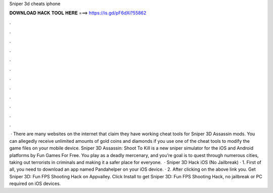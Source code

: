 Sniper 3d cheats iphone

𝐃𝐎𝐖𝐍𝐋𝐎𝐀𝐃 𝐇𝐀𝐂𝐊 𝐓𝐎𝐎𝐋 𝐇𝐄𝐑𝐄 ===> https://is.gd/pF6dXi?55862

.

.

.

.

.

.

.

.

.

.

.

.

 · There are many websites on the internet that claim they have working cheat tools for Sniper 3D Assassin mods. You can allegedly receive unlimited amounts of gold coins and diamonds if you use one of the cheat tools to modify the game files on your mobile device. Sniper 3D Assassin: Shoot To Kill is a new sniper simulator for the iOS and Android platforms by Fun Games For Free. You play as a deadly mercenary, and you’re goal is to quest through numerous cities, taking out terrorists in criminals and making it a safer place for everyone.  · Sniper 3D Hack iOS (No Jailbreak) · 1. First of all, you need to download an app named Pandahelper on your iOS device. · 2. After clicking on the above link you. Get Sniper 3D: Fun FPS Shooting Hack on Appvalley. Click Install to get Sniper 3D: Fun FPS Shooting Hack, no jailbreak or PC required on iOS devices.